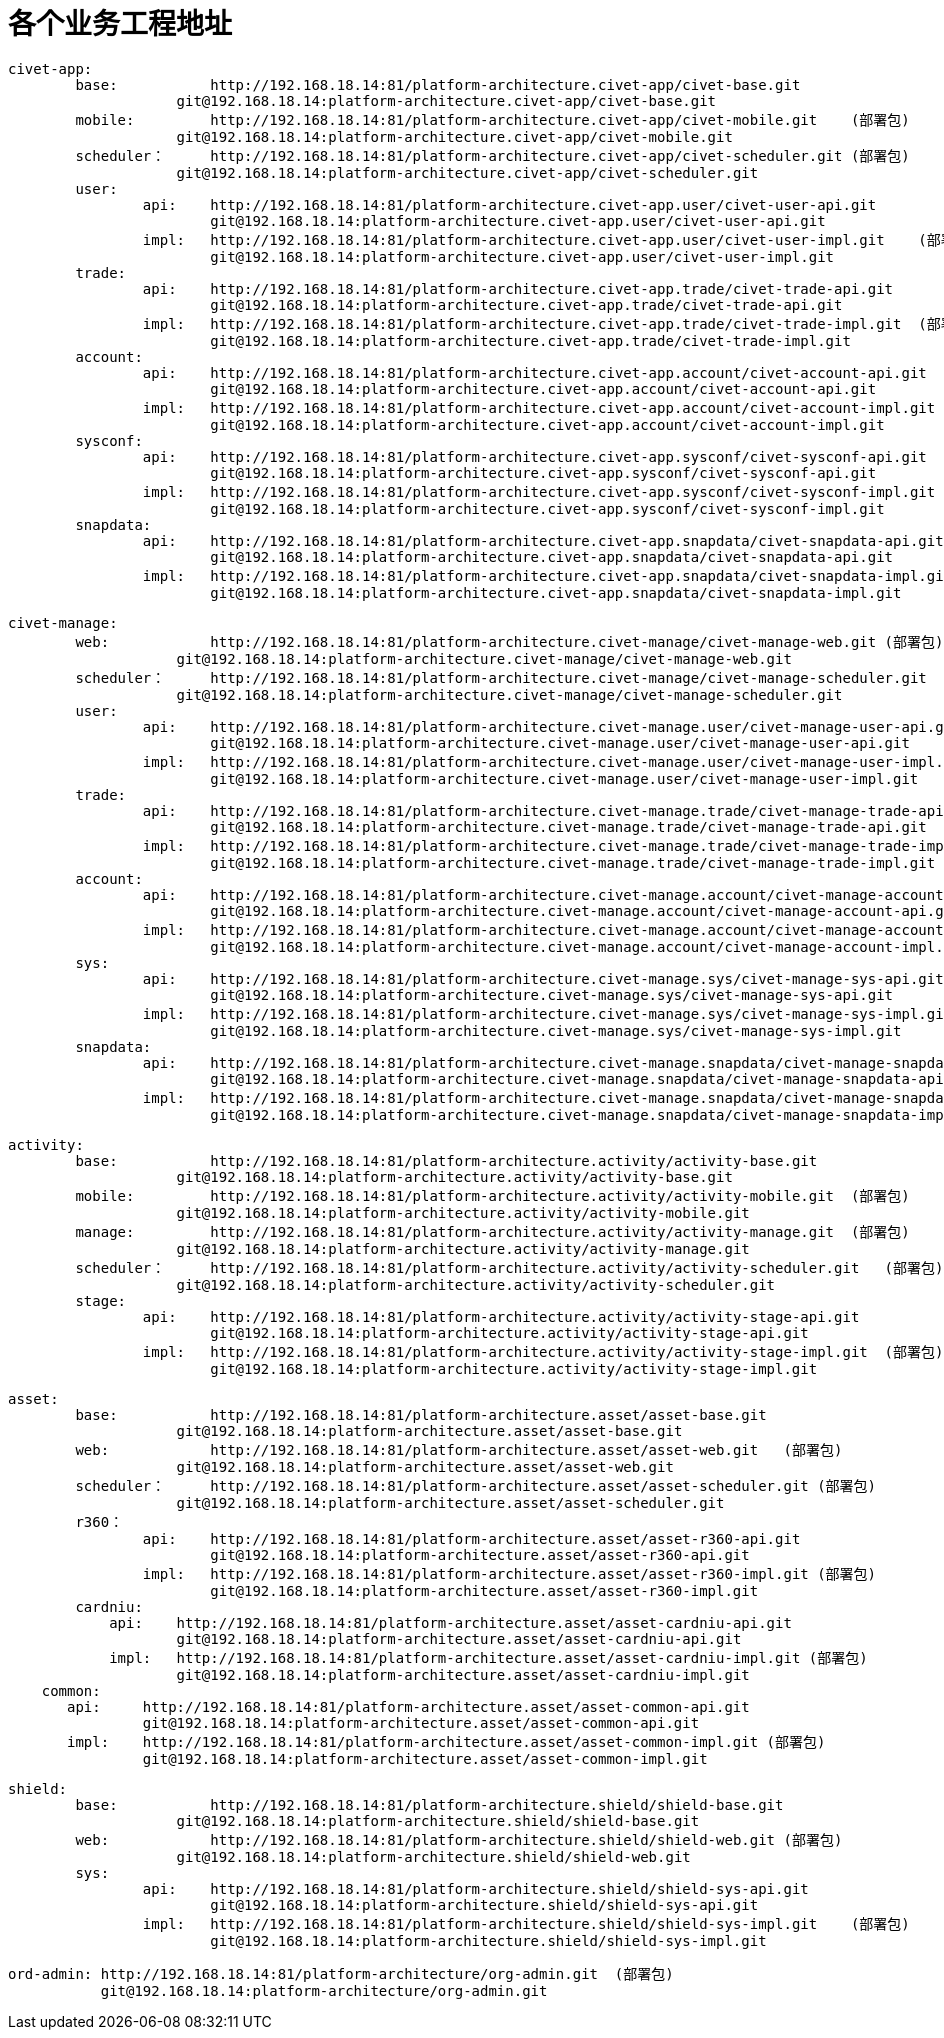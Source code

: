 = 各个业务工程地址

	civet-app:
		base:		http://192.168.18.14:81/platform-architecture.civet-app/civet-base.git
		            git@192.168.18.14:platform-architecture.civet-app/civet-base.git
		mobile:		http://192.168.18.14:81/platform-architecture.civet-app/civet-mobile.git    (部署包)
		            git@192.168.18.14:platform-architecture.civet-app/civet-mobile.git
		scheduler：	http://192.168.18.14:81/platform-architecture.civet-app/civet-scheduler.git (部署包)
		            git@192.168.18.14:platform-architecture.civet-app/civet-scheduler.git
		user:
			api:	http://192.168.18.14:81/platform-architecture.civet-app.user/civet-user-api.git
			        git@192.168.18.14:platform-architecture.civet-app.user/civet-user-api.git
			impl:	http://192.168.18.14:81/platform-architecture.civet-app.user/civet-user-impl.git    (部署包)
			        git@192.168.18.14:platform-architecture.civet-app.user/civet-user-impl.git
		trade:
			api:	http://192.168.18.14:81/platform-architecture.civet-app.trade/civet-trade-api.git
			        git@192.168.18.14:platform-architecture.civet-app.trade/civet-trade-api.git
			impl:	http://192.168.18.14:81/platform-architecture.civet-app.trade/civet-trade-impl.git  (部署包)
			        git@192.168.18.14:platform-architecture.civet-app.trade/civet-trade-impl.git
		account:
			api:	http://192.168.18.14:81/platform-architecture.civet-app.account/civet-account-api.git
			        git@192.168.18.14:platform-architecture.civet-app.account/civet-account-api.git
			impl:	http://192.168.18.14:81/platform-architecture.civet-app.account/civet-account-impl.git  (部署包)
			        git@192.168.18.14:platform-architecture.civet-app.account/civet-account-impl.git
		sysconf:
			api:	http://192.168.18.14:81/platform-architecture.civet-app.sysconf/civet-sysconf-api.git
			        git@192.168.18.14:platform-architecture.civet-app.sysconf/civet-sysconf-api.git
			impl:	http://192.168.18.14:81/platform-architecture.civet-app.sysconf/civet-sysconf-impl.git  (部署包)
			        git@192.168.18.14:platform-architecture.civet-app.sysconf/civet-sysconf-impl.git
		snapdata:
			api:	http://192.168.18.14:81/platform-architecture.civet-app.snapdata/civet-snapdata-api.git
			        git@192.168.18.14:platform-architecture.civet-app.snapdata/civet-snapdata-api.git
			impl:	http://192.168.18.14:81/platform-architecture.civet-app.snapdata/civet-snapdata-impl.git    (部署包)
			        git@192.168.18.14:platform-architecture.civet-app.snapdata/civet-snapdata-impl.git


	civet-manage:
		web:		http://192.168.18.14:81/platform-architecture.civet-manage/civet-manage-web.git (部署包)
		            git@192.168.18.14:platform-architecture.civet-manage/civet-manage-web.git
		scheduler：	http://192.168.18.14:81/platform-architecture.civet-manage/civet-manage-scheduler.git   (部署包)
		            git@192.168.18.14:platform-architecture.civet-manage/civet-manage-scheduler.git
		user:
			api:	http://192.168.18.14:81/platform-architecture.civet-manage.user/civet-manage-user-api.git
			        git@192.168.18.14:platform-architecture.civet-manage.user/civet-manage-user-api.git
			impl:	http://192.168.18.14:81/platform-architecture.civet-manage.user/civet-manage-user-impl.git  (部署包)
			        git@192.168.18.14:platform-architecture.civet-manage.user/civet-manage-user-impl.git
		trade:
			api:	http://192.168.18.14:81/platform-architecture.civet-manage.trade/civet-manage-trade-api.git
			        git@192.168.18.14:platform-architecture.civet-manage.trade/civet-manage-trade-api.git
			impl:	http://192.168.18.14:81/platform-architecture.civet-manage.trade/civet-manage-trade-impl.git    (部署包)
			        git@192.168.18.14:platform-architecture.civet-manage.trade/civet-manage-trade-impl.git
		account:
			api:	http://192.168.18.14:81/platform-architecture.civet-manage.account/civet-manage-account-api.git
			        git@192.168.18.14:platform-architecture.civet-manage.account/civet-manage-account-api.git
			impl:	http://192.168.18.14:81/platform-architecture.civet-manage.account/civet-manage-account-impl.git    (部署包)
			        git@192.168.18.14:platform-architecture.civet-manage.account/civet-manage-account-impl.git
		sys:
			api:	http://192.168.18.14:81/platform-architecture.civet-manage.sys/civet-manage-sys-api.git
			        git@192.168.18.14:platform-architecture.civet-manage.sys/civet-manage-sys-api.git
			impl:	http://192.168.18.14:81/platform-architecture.civet-manage.sys/civet-manage-sys-impl.git    (部署包)
			        git@192.168.18.14:platform-architecture.civet-manage.sys/civet-manage-sys-impl.git
		snapdata:
			api:	http://192.168.18.14:81/platform-architecture.civet-manage.snapdata/civet-manage-snapdata-api.git
			        git@192.168.18.14:platform-architecture.civet-manage.snapdata/civet-manage-snapdata-api.git
			impl:	http://192.168.18.14:81/platform-architecture.civet-manage.snapdata/civet-manage-snapdata-impl.git  (部署包)
			        git@192.168.18.14:platform-architecture.civet-manage.snapdata/civet-manage-snapdata-impl.git



	activity:
		base:		http://192.168.18.14:81/platform-architecture.activity/activity-base.git
		            git@192.168.18.14:platform-architecture.activity/activity-base.git
		mobile:		http://192.168.18.14:81/platform-architecture.activity/activity-mobile.git  (部署包)
		            git@192.168.18.14:platform-architecture.activity/activity-mobile.git
		manage:		http://192.168.18.14:81/platform-architecture.activity/activity-manage.git  (部署包)
		            git@192.168.18.14:platform-architecture.activity/activity-manage.git
		scheduler：	http://192.168.18.14:81/platform-architecture.activity/activity-scheduler.git   (部署包)
		            git@192.168.18.14:platform-architecture.activity/activity-scheduler.git
		stage:
			api:	http://192.168.18.14:81/platform-architecture.activity/activity-stage-api.git
			        git@192.168.18.14:platform-architecture.activity/activity-stage-api.git
			impl:	http://192.168.18.14:81/platform-architecture.activity/activity-stage-impl.git  (部署包)
			        git@192.168.18.14:platform-architecture.activity/activity-stage-impl.git

	asset:
		base:		http://192.168.18.14:81/platform-architecture.asset/asset-base.git
		            git@192.168.18.14:platform-architecture.asset/asset-base.git
		web:		http://192.168.18.14:81/platform-architecture.asset/asset-web.git   (部署包)
		            git@192.168.18.14:platform-architecture.asset/asset-web.git
		scheduler：	http://192.168.18.14:81/platform-architecture.asset/asset-scheduler.git (部署包)
		            git@192.168.18.14:platform-architecture.asset/asset-scheduler.git
		r360：
			api:	http://192.168.18.14:81/platform-architecture.asset/asset-r360-api.git
			        git@192.168.18.14:platform-architecture.asset/asset-r360-api.git
			impl:	http://192.168.18.14:81/platform-architecture.asset/asset-r360-impl.git (部署包)
			        git@192.168.18.14:platform-architecture.asset/asset-r360-impl.git
		cardniu:
		    api:    http://192.168.18.14:81/platform-architecture.asset/asset-cardniu-api.git
		            git@192.168.18.14:platform-architecture.asset/asset-cardniu-api.git
		    impl:   http://192.168.18.14:81/platform-architecture.asset/asset-cardniu-impl.git (部署包)
		            git@192.168.18.14:platform-architecture.asset/asset-cardniu-impl.git
	    common:
	       api:     http://192.168.18.14:81/platform-architecture.asset/asset-common-api.git
	                git@192.168.18.14:platform-architecture.asset/asset-common-api.git
	       impl:    http://192.168.18.14:81/platform-architecture.asset/asset-common-impl.git (部署包)
	                git@192.168.18.14:platform-architecture.asset/asset-common-impl.git

	shield:
		base:		http://192.168.18.14:81/platform-architecture.shield/shield-base.git
		            git@192.168.18.14:platform-architecture.shield/shield-base.git
		web:		http://192.168.18.14:81/platform-architecture.shield/shield-web.git (部署包)
		            git@192.168.18.14:platform-architecture.shield/shield-web.git
		sys:
			api:	http://192.168.18.14:81/platform-architecture.shield/shield-sys-api.git
			        git@192.168.18.14:platform-architecture.shield/shield-sys-api.git
			impl:	http://192.168.18.14:81/platform-architecture.shield/shield-sys-impl.git    (部署包)
			        git@192.168.18.14:platform-architecture.shield/shield-sys-impl.git

	ord-admin: http://192.168.18.14:81/platform-architecture/org-admin.git  (部署包)
	           git@192.168.18.14:platform-architecture/org-admin.git